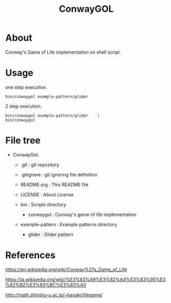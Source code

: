 * COMMENT -*- Mode: org; -*-

#+TITLE: ConwayGOL

* About

Conway's Game of Life implementation on shell script.

* Usage

one step execution.

#+BEGIN_SRC 
bin/conwaygol example-pattern/glider 
#+END_SRC

2 step execution.

#+BEGIN_SRC 
bin/conwaygol example-pattern/glider	|
bin/conwaygol
#+END_SRC

* File tree

+ ConwayGoL
  + .git            : git repository
  - .gitignore      : git ignoring file definition
  - README.org      : This README file
  - LICENSE         : About License

  + bin             : Scripts directory
    - conwaygol     : Conway's game of life implementation

  + example-pattern : Example patterns directory
    - glider        : Glider pattern

* References

https://en.wikipedia.org/wiki/Conway%27s_Game_of_Life

https://ja.wikipedia.org/wiki/%E3%83%A9%E3%82%A4%E3%83%95%E3%82%B2%E3%83%BC%E3%83%A0

http://math.shinshu-u.ac.jp/~hanaki/lifegame/
